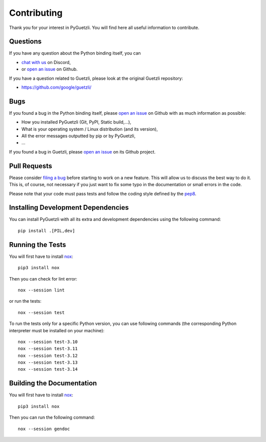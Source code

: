 Contributing
============

Thank you for your interest in PyGuetzli. You will find here all useful
information to contribute.


Questions
---------

If you have any question about the Python binding itself, you can

* `chat with us <https://discord.gg/BmUkEdMuFp>`__ on Discord,
* or `open an issue <https://github.com/wanadev/pyguetzli/issues>`__ on Github.

If you have a question related to Guetzli, please look at the original Guetzli
repository:

* https://github.com/google/guetzli/


Bugs
----

If you found a bug in the Python binding itself, please `open an issue
<https://github.com/wanadev/pyguetzli/issues>`__ on Github with as much
information as possible:

* How you installed PyGuetzli (Git, PyPI, Static build,...),
* What is your operating system / Linux distribution (and its version),
* All the error messages outputted by pip or by PyGuetzli,
* ...

If you found a bug in Guetzli, please `open an issue
<https://github.com/google/guetzli/issues>`__ on its Github project.


Pull Requests
-------------

Please consider `filing a bug <https://github.com/wanadev/pyguetzli/issues>`__
before starting to work on a new feature. This will allow us to discuss the
best way to do it. This is, of course, not necessary if you just want to fix
some typo in the documentation or small errors in the code.

Please note that your code must pass tests and follow the coding style defined
by the `pep8 <https://pep8.org/>`__.


Installing Development Dependencies
-----------------------------------

You can install PyGuetzli with all its extra and development dependencies using
the following command::

    pip install .[PIL,dev]


Running the Tests
-----------------

You will first have to install `nox <https://nox.thea.codes/>`_::

    pip3 install nox

Then you can check for lint error::

    nox --session lint

or run the tests::

    nox --session test

To run the tests only for a specific Python version, you can use following
commands (the corresponding Python interpreter must be installed on your
machine)::

    nox --session test-3.10
    nox --session test-3.11
    nox --session test-3.12
    nox --session test-3.13
    nox --session test-3.14


Building the Documentation
--------------------------

You will first have to install `nox <https://nox.thea.codes/>`_::

    pip3 install nox

Then you can run the following command::

    nox --session gendoc
